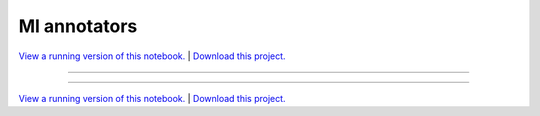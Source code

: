 .. _gallery_ml_annotators:

Ml annotators
_____________

`View a running version of this notebook. <https://ml-annotators-notebooks.pyviz.demo.anaconda.com/notebooks/ml_annotators.ipynb>`_ | `Download this project. </assets/ml_annotators.zip>`_

-------

.. notebook:: None ../../ml_annotators/ml_annotators.ipynb

-------

`View a running version of this notebook. <https://ml-annotators-notebooks.pyviz.demo.anaconda.com/notebooks/ml_annotators.ipynb>`_ | `Download this project. </assets/ml_annotators.zip>`_